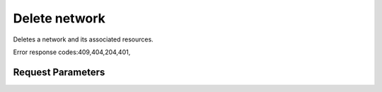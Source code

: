 
Delete network
==============

.. rest_method::  DELETE /v2.0/networks/{network_id}

Deletes a network and its associated resources.

Error response codes:409,404,204,401,


Request Parameters
------------------

.. rest_parameters:: parameters.yaml

   - network_id: network_id










